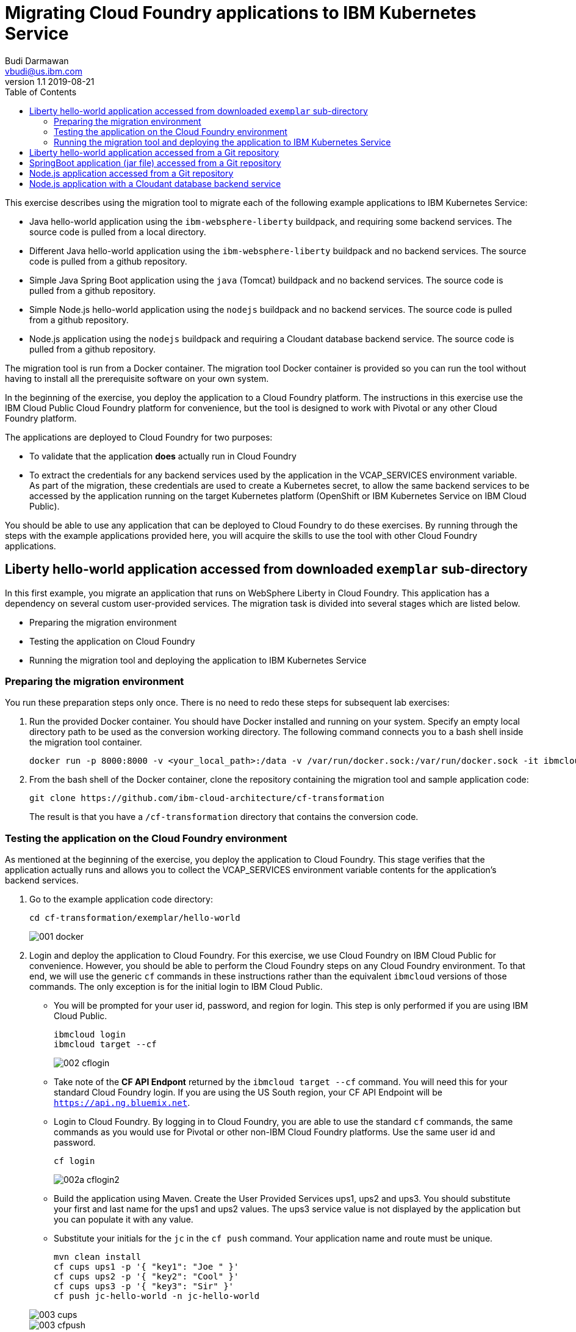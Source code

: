 = Migrating Cloud Foundry applications to IBM Kubernetes Service
Budi Darmawan <vbudi@us.ibm.com>
v1.1 2019-08-21
:toc:
:imagesdir: ../../assets/images

This exercise describes using the migration tool to migrate each of the following example applications to IBM Kubernetes Service:

- Java hello-world application using the `ibm-websphere-liberty` buildpack, and requiring some backend services. The source code is pulled from a local directory.
- Different Java hello-world application using the `ibm-websphere-liberty` buildpack and no backend services. The source code is pulled from a github repository.
- Simple Java Spring Boot application using the `java` (Tomcat) buildpack and no backend services. The source code is pulled from a github repository.
- Simple Node.js hello-world application using the `nodejs` buildpack and no backend services. The source code is pulled from a github repository.
- Node.js application using the `nodejs` buildpack and requiring a Cloudant database backend service. The source code is pulled from a github repository.

The migration tool is run from a Docker container. The migration tool Docker container is provided so you can run the tool without having to install all the prerequisite software on your own system.

In the beginning of the exercise, you deploy the application to a Cloud Foundry platform. The instructions in this exercise use the IBM Cloud Public Cloud Foundry platform for convenience, but the tool is designed to work with Pivotal or any other Cloud Foundry platform.

The applications are deployed to Cloud Foundry for two purposes: 

- To validate that the application **does** actually run in Cloud Foundry
- To extract the credentials for any backend services used by the application in the VCAP_SERVICES environment variable. As part of the migration, these credentials are used to create a Kubernetes secret, to allow the same backend services to be accessed by the application running on the target Kubernetes platform (OpenShift or IBM Kubernetes Service on IBM Cloud Public).

You should be able to use any application that can be deployed to Cloud Foundry to do these exercises. By running through the steps with the example applications provided here, you will acquire the skills to use the tool with other Cloud Foundry applications.

== Liberty hello-world application accessed from downloaded `exemplar` sub-directory

In this first example, you migrate an application that runs on WebSphere Liberty in Cloud Foundry. This application has a dependency on several custom user-provided services. The migration task is divided into several stages which are listed below.

- Preparing the migration environment
- Testing the application on Cloud Foundry
- Running the migration tool and deploying the application to IBM Kubernetes Service

=== Preparing the migration environment

You run these preparation steps only once. There is no need to redo these steps for subsequent lab exercises: 

1. Run the provided Docker container. You should have Docker installed and running on your system. Specify an empty local directory path to be used as the conversion working directory. The following command connects you to a bash shell inside the migration tool container. 

		docker run -p 8000:8000 -v <your_local_path>:/data -v /var/run/docker.sock:/var/run/docker.sock -it ibmcloudacademy/cfmigrationtool bash


2. From the bash shell of the Docker container, clone the repository containing the migration tool and sample application code:


		git clone https://github.com/ibm-cloud-architecture/cf-transformation

+
The result is that you have a `/cf-transformation` directory that contains the conversion code.

=== Testing the application on the Cloud Foundry environment

As mentioned at the beginning of the exercise, you deploy the application to Cloud Foundry. This stage verifies that the application actually runs and allows you to collect the VCAP_SERVICES environment variable contents for the application's backend services. 

1. Go to the example application code directory:

		cd cf-transformation/exemplar/hello-world

+
image::001-docker.png[]

2. Login and deploy the application to Cloud Foundry. For this exercise, we use Cloud Foundry on IBM Cloud Public for convenience. However, you should be able to perform the Cloud Foundry steps on any Cloud Foundry environment. To that end, we will use the generic `cf` commands in these instructions rather than the equivalent `ibmcloud` versions of those commands. The only exception is for the initial login to IBM Cloud Public. 
 
   - You will be prompted for your user id, password, and region for login. This step is only performed if you are using IBM Cloud Public.

			ibmcloud login 
			ibmcloud target --cf
+
image::002-cflogin.png[]
	
	- Take note of the *CF API Endpont* returned by the `ibmcloud target --cf` command. You will need this for your standard Cloud Foundry login. If you are using the US South region, your CF API Endpoint will be `https://api.ng.bluemix.net`. 
	- Login to Cloud Foundry. By logging in to Cloud Foundry, you are able to use the standard `cf` commands, the same commands as you would use for Pivotal or other non-IBM Cloud Foundry platforms. Use the same user id and password.

			cf login
			
+
image::002a-cflogin2.png[]
	
	- Build the application using Maven. Create the User Provided Services ups1, ups2 and ups3. You should substitute your first and last name for the ups1 and ups2 values. The ups3 service value is not displayed by the application but you can populate it with any value.
	- Substitute your initials for the `jc` in the `cf push` command. Your application name and route must be unique.

			mvn clean install
			cf cups ups1 -p '{ "key1": "Joe " }'
			cf cups ups2 -p '{ "key2": "Cool" }'
			cf cups ups3 -p '{ "key3": "Sir" }'
			cf push jc-hello-world -n jc-hello-world

+
image::003-cups.png[]
image::003-cfpush.png[]

3. Test your application to see whether it is running on Cloud Foundry. Go to the URL `http://jc-hello-world.mybluemix.net`, substituting your initials for `jc`. You should see the following screen, with your name displayed:
+
image::004-sampleapp.png[]

4. Now that the application is running, you should see that it is getting the values for your first and last name from the Custom User Provided Services (cups) you created and populated in the previous commands.

5. Go to the migration tool path:

		cd /cf-transformation/migrate

6. Retrieve the application's VCAP_SERVICES variables and put them in the `vcap.json` file.

		cf env jc-hello-world | awk '/VCAP_SERVICES/{flag=1} /^}/{flag=0} flag' | sed 's/"VCAP_SERVICES"://' > vcap.json
		cat vcap.json
+		
The output should be similar to the following:
+
image::005-vcapjson.png[]
   
=== Running the migration tool and deploying the application to IBM Kubernetes Service

The last stage of the migration is performed for the specific target environment. 

1. Run the migration command:

		./cf-migrate.sh -s /cf-transformation/exemplar/hello-world -t /data/cfliberty1 -e iks -b ibm-websphere-liberty
+
The output should be similar to the following:
+
image::006a-convert-iks.png[]

2. Open the generated `result.html` file using a Web browser (remember the path mapping that you did in the first step of preparing the environment). The `result.html` file will be in the subdirectory `cfliberty1/hello-world/defaultServer`.
+
image::007a-result-iks.png[]

3. Go directly to the section **Deploying application to iks** and perform the step-by-step instructions there. Note that you must specify the following values:

	- Repository host (REPOHOST). You can use `docker.io` to use DockerHub or use `icr.io` for IBM Cloud registry.
	- Namespace (REPOSPACE). Your namespace (in DockerHub, it is similar to your userID) that you define in the repository.
	- Kubernetes cluster name (CLUSTER)

	Note that for login to the IBM Kubernetes Services cluster using the `ibmcloud login` command, you may be asked to get an SSO login token. The commands that are listed in steps 2 and later are using the environment variables that are set above. If you have defined these environment variables, you should be able to run the commands as-is, directly cut-and-pasted from the `result.html` browser page to the bash prompt of the cfmigrationtool container. 

+
image::007-1-output-iks.png[]
image::007-2-output-iks.png[]
image::007-3-output-iks.png[]


4. Once the migration is completed, depending on the Kubernetes cluster type (Free or Paid cluster), collect the target route as follows (you must do the same thing for each of the other scenarios below):

	- For free cluster, use the Worker Node public IP and NodePort, run `ibmcloud ks workers --cluster $CLUSTER` and `kubectl get service`
	- For a paid cluster, the target route should be: `<APPLNAME>.<CLUSTER>.<REGION>.containers.appdomain.cloud`
+
Open a browser window to `http://<routehost>/JavaHelloWorldApp`. The result should be similar to the one you had for the application on Cloud Foundry.
+
image::008a-sampleapp-iks.png[]

== Liberty hello-world application accessed from a Git repository

In this second test case, you will migrate content that is retrieved directly from a git repository. This sample application does not use any backend services, hence you do not need to collect the VCAP_SERVICES values. The steps listed here can be performed directly similar to the previous exercise. 

1. Go back to the `migrate` directory and run the following command:

		cd /cf-transformation/migrate
		./cf-migrate.sh -s https://github.com/IBM-Cloud/java-helloworld -t /data/cfliberty2 -e iks -b ibm-websphere-liberty

2. Open the `result.html` file in subdirectory `cfliberty2/hello-world/defaultServer` in a Web browser and follow the instructions similar to the first test case. Check whether the application has launched and can be accessed on IBM Kubernetes Services. Check the URL `https://<routehost>/JavaHelloWorldApp`.
+
image::liberty2.png[]

== SpringBoot application (jar file) accessed from a Git repository

In this third test case, you will migrate a SpringBoot REST application from a git repository. This sample application does not use any backend services, hence you do not need to collect the VCAP_SERVICES values. The steps listed here can be performed directly similar to the first exercise. 

1. Go back to the `migrate` directory and run the following command:

		cd /cf-transformation/migrate
		./cf-migrate.sh -s https://github.com/ibm-cloud-academy/lightblue-customer -t /data/cfjava -e iks -b java

2. Open the `result.html` file in subdirectory `cfjava/target` in a Web browser and follow the instructions similar to the first test case. Check whether the application has launched and can be accessed on IBM Kubernetes Services. Check the URL `https://<routehost>/customer`.
+
image::customer.png[]


== Node.js application accessed from a Git repository

In this fourth test case, you will migrate a Node.js application from a git repository. This sample application does not use any backend services, hence you do not need to collect the VCAP_SERVICES values. The steps listed here can be performed directly similar to the first exercise. 

1. Go back to the `migrate` directory and run the following command:

		cd /cf-transformation/migrate
		./cf-migrate.sh -s https://github.com/IBM-Cloud/node-helloworld -t /data/cfnodejs -e iks -b nodejs

2. Open the `result.html` file in subdirectory `cfnodejs/node-helloworld` in a Web browser and follow the instructions similar to the first test case. Check whether the application has launched and can be accessed on IBM Kubernetes Services. Check the URL `https://<routehost>/`.
+
image::nodehello.png[]

== Node.js application with a Cloudant database backend service
 
In this last test case, we demonstrate migrating an application that uses a Cloudant database backend service. For this application, you will need to deploy it to Cloud Foundry first so you can collect the VCAP_SERVICES information.

1. Clone the application, and deploy the Cloudant database backend service and the application. Assuming you are still logged into IBM Cloud Public, the following commands are used.

		git clone https://github.com/IBM-Cloud/nodejs-cloudant.git
		cd nodejs-cloudant
		cf create-service cloudantNoSQLDB Lite sample-nodejs-cloudant-cloudantNoSQLDB
		cf services
+	
Keep running the `cf services` command until the `last operation` of the Cloudant service returns as `create succeeded`. Then continue with the following command.
		
		cf push

 - The application gets deployed and is bound to its Cloudant service. The Cloud Foundry service creates a custom route for the application so it doesn't have a name conflict with other instances of the same application. The custom route created is shown at the end of the deployment.
+
image::deploycld1.png[]

 - Open the application and try uploading any file from your local system to the organizer application. Use **Choose file** and then **Upload**. This action is needed to demonstrate that the migrated application is using the same Cloudant backend service from IBM Kubernetes Services.
 
+
image::organizer.png[]

2. Extract the VCAP_SERVICES environment variable values and list out the result in the `vcap.json` file.

		cd /cf-transformation/migrate
		cf env sample-nodejs-cloudant | awk '/VCAP_SERVICES/{flag=1} /^}/{flag=0} flag' | sed 's/"VCAP_SERVICES"://' > vcap.json
		cat vcap.json
		
3. Run the migration tool:

		./cf-migrate.sh -s https://github.com/IBM-Cloud/nodejs-cloudant -t /data/cfnodecloudant -e iks -b nodejs

4. Open the `result.html` file in subdirectory `cfnodecloudant/nodejs-cloudant` in a Web browser and follow the instructions similar to the first test case. Check whether the application has launched and can be accessed on IBM Kubernetes Services. Check the URL `http://<routehost>/`. Make sure that the file that you uploaded from Cloud Foundry exists and is displayed from the database.
